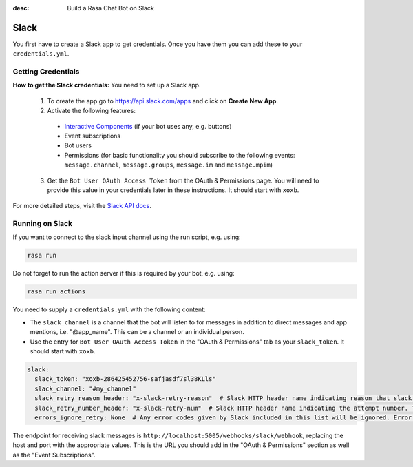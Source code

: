 :desc: Build a Rasa Chat Bot on Slack

.. _slack:

Slack
=====

.. edit-link::

You first have to create a Slack app to get credentials.
Once you have them you can add these to your ``credentials.yml``.

Getting Credentials
^^^^^^^^^^^^^^^^^^^

**How to get the Slack credentials:** You need to set up a Slack app.

  1. To create the app go to https://api.slack.com/apps and click
     on **Create New App**.
  2. Activate the following features:

    - `Interactive Components <https://api.slack.com/reference/block-kit/interactive-components>`_ (if your bot uses any, e.g. buttons)
    - Event subscriptions
    - Bot users
    - Permissions (for basic functionality you should subscribe to the
      following events: ``message.channel``, ``message.groups``,
      ``message.im`` and ``message.mpim``)

  3. Get the ``Bot User OAuth Access Token`` from the OAuth & Permissions page. You will need
     to provide this value in your credentials later in these instructions. It should start
     with ``xoxb``.


For more detailed steps, visit the
`Slack API docs <https://api.slack.com/incoming-webhooks>`_.

Running on Slack
^^^^^^^^^^^^^^^^

If you want to connect to the slack input channel using the run
script, e.g. using:

.. code-block:: bash

  rasa run

Do not forget to run the action server if this is required by your bot,
e.g. using:

.. code-block:: bash

  rasa run actions

You need to supply a ``credentials.yml`` with the following content:

- The ``slack_channel`` is a channel that the bot will listen to for messages
  in addition to direct messages and app mentions, i.e. "@app_name".
  This can be a channel or an individual person.

- Use the entry for ``Bot User OAuth Access Token`` in the
  "OAuth & Permissions" tab as your ``slack_token``. It should start
  with ``xoxb``.

.. code-block:: yaml

   slack:
     slack_token: "xoxb-286425452756-safjasdf7sl38KLls"
     slack_channel: "#my_channel"
     slack_retry_reason_header: "x-slack-retry-reason"  # Slack HTTP header name indicating reason that slack send retry request. This configuration is optional.
     slack_retry_number_header: "x-slack-retry-num"  # Slack HTTP header name indicating the attempt number. This configuration is optional.
     errors_ignore_retry: None  # Any error codes given by Slack included in this list will be ignored. Error codes are listed `here <https://api.slack.com/events-api#errors>`_.


The endpoint for receiving slack messages is
``http://localhost:5005/webhooks/slack/webhook``, replacing
the host and port with the appropriate values. This is the URL
you should add in the "OAuth & Permissions" section as well as
the "Event Subscriptions".